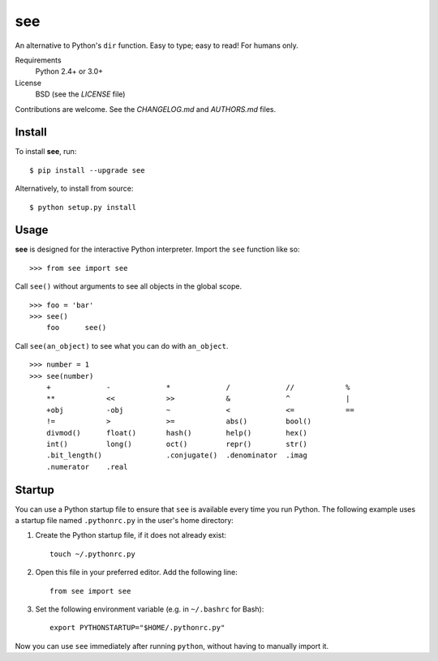 see
===

An alternative to Python's ``dir`` function.
Easy to type; easy to read! For humans only.

Requirements
  Python 2.4+ or 3.0+

License
  BSD (see the *LICENSE* file)

Contributions are welcome. See the *CHANGELOG.md* and *AUTHORS.md* files.


Install
-------

To install **see**, run::

    $ pip install --upgrade see

Alternatively, to install from source::

    $ python setup.py install


Usage
-----

**see** is designed for the interactive Python interpreter. Import the ``see``
function like so::

    >>> from see import see

Call ``see()`` without arguments to see all objects in the global scope. ::

    >>> foo = 'bar'
    >>> see()
        foo      see()

Call ``see(an_object)`` to see what you can do with ``an_object``. ::

    >>> number = 1
    >>> see(number)
        +             -             *             /             //            %
        **            <<            >>            &             ^             |
        +obj          -obj          ~             <             <=            ==
        !=            >             >=            abs()         bool()
        divmod()      float()       hash()        help()        hex()
        int()         long()        oct()         repr()        str()
        .bit_length()               .conjugate()  .denominator  .imag
        .numerator    .real


Startup
-------

You can use a Python startup file to ensure that ``see`` is available every
time you run Python. The following example uses a startup file named
``.pythonrc.py`` in the user's home directory:

1. Create the Python startup file, if it does not already exist::

       touch ~/.pythonrc.py

2. Open this file in your preferred editor. Add the following line::

       from see import see

3. Set the following environment variable (e.g. in ``~/.bashrc`` for Bash)::

       export PYTHONSTARTUP="$HOME/.pythonrc.py"

Now you can use ``see`` immediately after running ``python``, without having to
manually import it.
